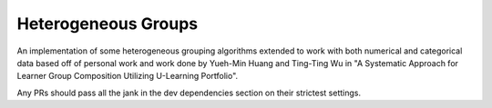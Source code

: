 Heterogeneous Groups
====================

An implementation of some heterogeneous grouping algorithms extended to work with both numerical and categorical data based off of personal work and work done by Yueh-Min Huang and Ting-Ting Wu in "A Systematic Approach for Learner Group Composition Utilizing U-Learning Portfolio".

Any PRs should pass all the jank in the dev dependencies section on their strictest settings.
